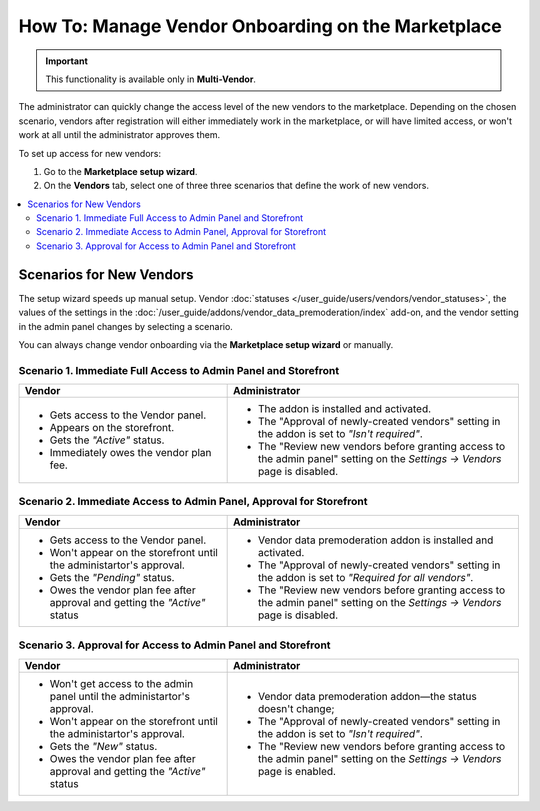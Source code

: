 ****************************************************
How To: Manage Vendor Onboarding on the Marketplace
****************************************************

.. important::

    This functionality is available only in **Multi-Vendor**.

The administrator can quickly change the access level of the new vendors to the marketplace. Depending on the chosen scenario, vendors after registration will either immediately work in the marketplace, or will have limited access, or won't work at all until the administrator approves them.

To set up access for new vendors:

#. Go to the **Marketplace setup wizard**.

#. On the **Vendors** tab, select one of three three scenarios that define the work of new vendors.

.. contents::
   :backlinks: none
   :local:

=========================
Scenarios for New Vendors
=========================

The setup wizard speeds up manual setup. Vendor :doc:`statuses </user_guide/users/vendors/vendor_statuses>`, the values of the settings in the :doc:`/user_guide/addons/vendor_data_premoderation/index` add-on, and the vendor setting in the admin panel changes by selecting a scenario.

.. image:: img/vendor_registration_flow.png
    :align: center
    :alt: Interaction Scenarios for New vendors And the Store.


You can always change vendor onboarding via the **Marketplace setup wizard** or manually.

Scenario 1.  Immediate Full Access to Admin Panel and Storefront
================================================================

.. list-table::
    :header-rows: 1
    :widths: 25 35

    *   -   Vendor
        -   Administrator
    *   -   * Gets access to the Vendor panel.
            * Appears on the storefront.
            * Gets the *"Active"* status.
            * Immediately owes the vendor plan fee.
        -   * The addon is installed and activated.
            * The "Approval of newly-created vendors" setting in the addon is set to *"Isn't required"*.
            * The "Review new vendors before granting access to the admin panel" setting on the *Settings → Vendors* page is disabled.

Scenario 2. Immediate Access to Admin Panel, Approval for Storefront
====================================================================

.. list-table::
    :header-rows: 1
    :widths: 25 35

    *   -   Vendor
        -   Administrator
    *   -   * Gets access to the Vendor panel.
            * Won't appear on the storefront until the administartor's approval.
            * Gets the *"Pending"* status.
            * Owes the vendor plan fee after approval and getting the *"Active"* status
        -   * Vendor data premoderation addon is installed and activated.
            * The "Approval of newly-created vendors" setting in the addon is set to *"Required for all vendors"*.
            * The "Review new vendors before granting access to the admin panel" setting on the *Settings → Vendors* page is disabled.

Scenario 3. Approval for Access to Admin Panel and Storefront
=============================================================

.. list-table::
    :header-rows: 1
    :widths: 25 35

    *   -   Vendor
        -   Administrator
    *   -   * Won't get access to the admin panel until the administartor's approval.
            * Won't appear on the storefront until the administartor's approval.
            * Gets the *"New"* status.
            * Owes the vendor plan fee after approval and getting the *"Active"* status
        -   * Vendor data premoderation addon—the status doesn't change;
            * The "Approval of newly-created vendors" setting in the addon is set to *"Isn't required"*.
            * The "Review new vendors before granting access to the admin panel" setting on the *Settings → Vendors* page is enabled.